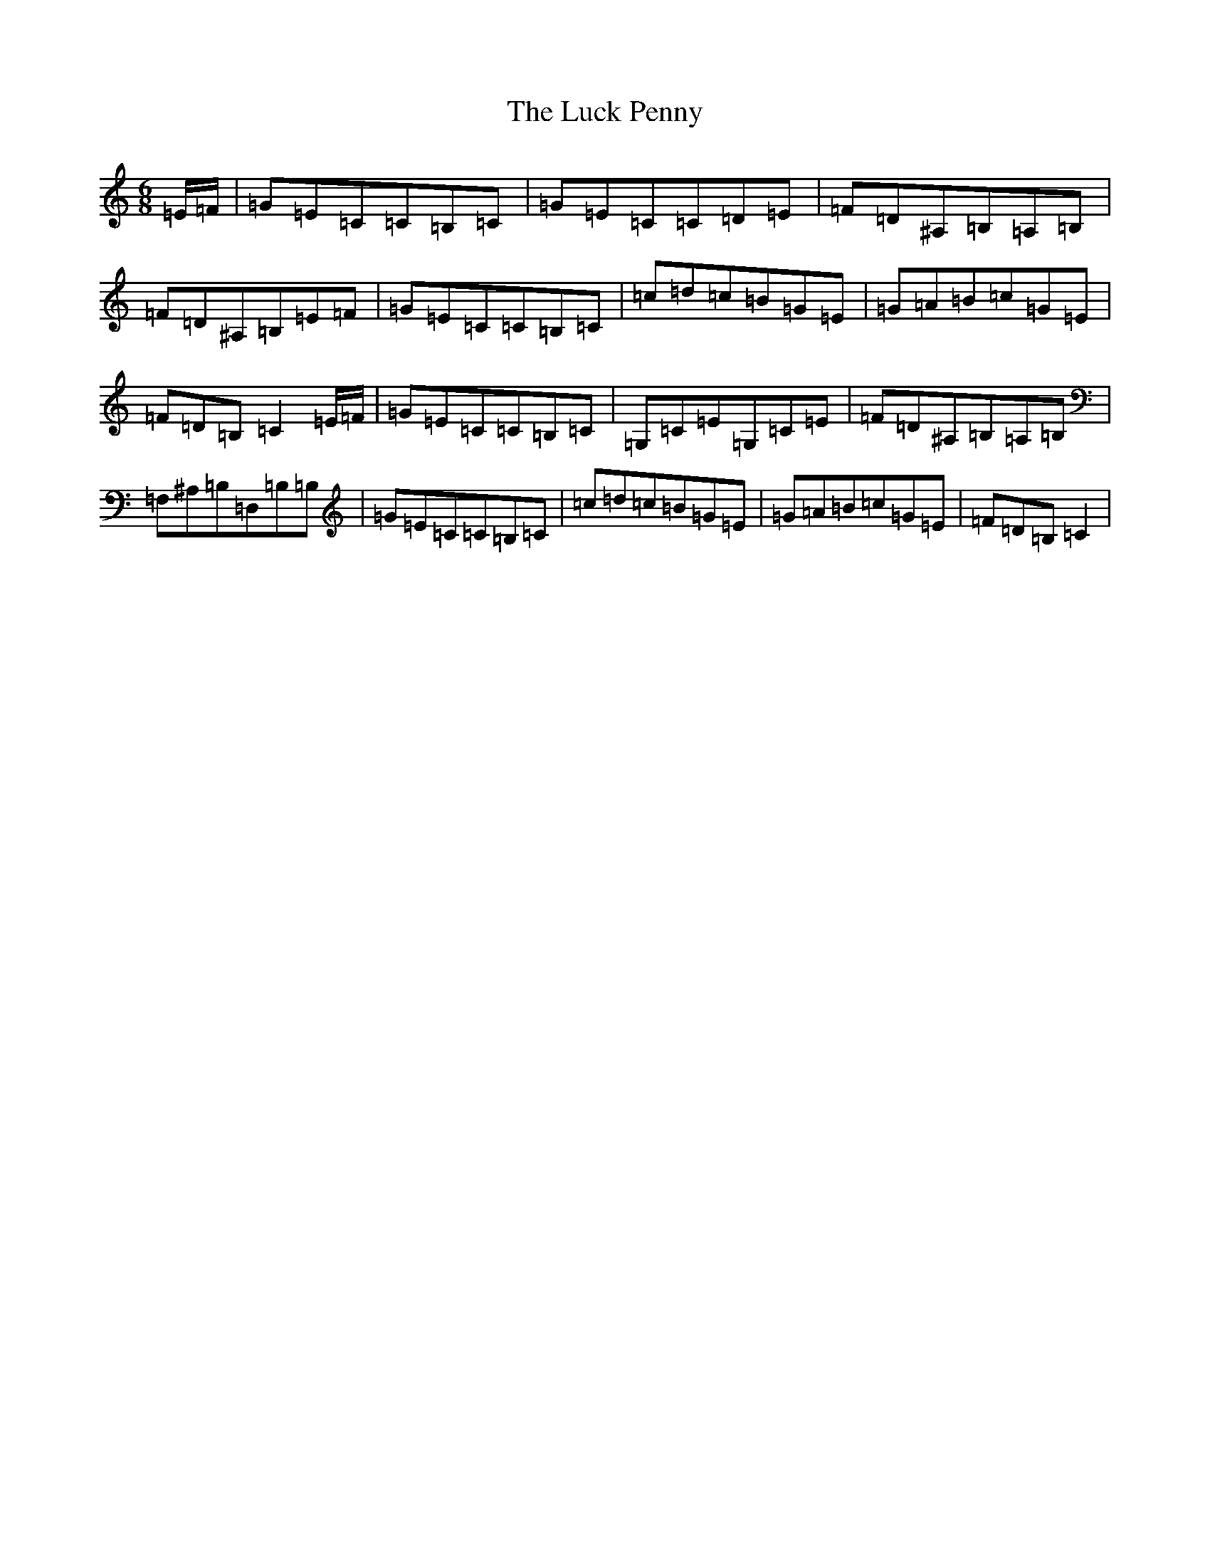 X: 12894
T: Luck Penny, The
S: https://thesession.org/tunes/1334#setting14682
R: jig
M:6/8
L:1/8
K: C Major
=E/2=F/2|=G=E=C=C=B,=C|=G=E=C=C=D=E|=F=D^A,=B,=A,=B,|=F=D^A,=B,=E=F|=G=E=C=C=B,=C|=c=d=c=B=G=E|=G=A=B=c=G=E|=F=D=B,=C2=E/2=F/2|=G=E=C=C=B,=C|=G,=C=E=G,=C=E|=F=D^A,=B,=A,=B,|=F,^A,=B,=D,=B,=B,|=G=E=C=C=B,=C|=c=d=c=B=G=E|=G=A=B=c=G=E|=F=D=B,=C2|